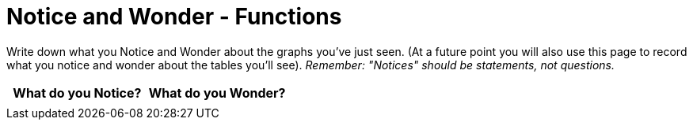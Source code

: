 = Notice and Wonder - Functions

Write down what you Notice and Wonder about the graphs you've just seen. (At a future point you will also use this page to record what you notice and wonder about the tables you'll see). _Remember: "Notices" should be statements, not questions._

[cols="^1a,^1a",options="header"]
|===
| What do you Notice? 	| What do you Wonder?
|						|
|===

